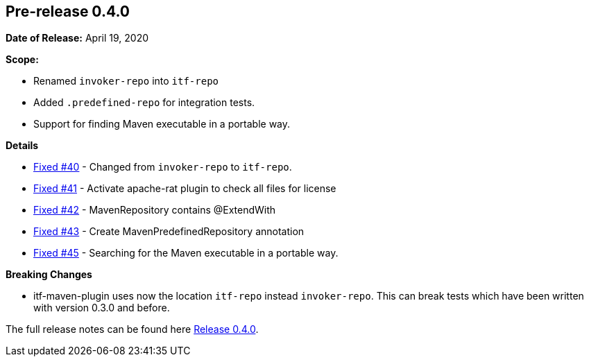 // Licensed to the Apache Software Foundation (ASF) under one
// or more contributor license agreements. See the NOTICE file
// distributed with this work for additional information
// regarding copyright ownership. The ASF licenses this file
// to you under the Apache License, Version 2.0 (the
// "License"); you may not use this file except in compliance
// with the License. You may obtain a copy of the License at
//
//   http://www.apache.org/licenses/LICENSE-2.0
//
//   Unless required by applicable law or agreed to in writing,
//   software distributed under the License is distributed on an
//   "AS IS" BASIS, WITHOUT WARRANTIES OR CONDITIONS OF ANY
//   KIND, either express or implied. See the License for the
//   specific language governing permissions and limitations
//   under the License.
//
[[release-notes-0.4.0]]
== Pre-release 0.4.0

:issue-40: https://github.com/khmarbaise/maven-it-extension/issues/40[Fixed #40]
:issue-41: https://github.com/khmarbaise/maven-it-extension/issues/41[Fixed #41]
:issue-42: https://github.com/khmarbaise/maven-it-extension/issues/42[Fixed #42]
:issue-43: https://github.com/khmarbaise/maven-it-extension/issues/43[Fixed #43]
:issue-45: https://github.com/khmarbaise/maven-it-extension/issues/45[Fixed #45]

:release-0_4_0: https://github.com/khmarbaise/maven-it-extension/milestone/4?closed=1

*Date of Release:* April 19, 2020

*Scope:*

 - Renamed `invoker-repo` into `itf-repo`
 - Added `.predefined-repo` for integration tests.
 - Support for finding Maven executable in a portable way.

*Details*

 * {issue-40} - Changed from `invoker-repo` to `itf-repo`.
 * {issue-41} - Activate apache-rat plugin to check all files for license
 * {issue-42} - MavenRepository contains @ExtendWith
 * {issue-43} - Create MavenPredefinedRepository annotation
 * {issue-45} - Searching for the Maven executable in a portable way.

*Breaking Changes*

 * itf-maven-plugin uses now the location `itf-repo` instead
   `invoker-repo`. This can break tests which have been written
    with version 0.3.0 and before.

The full release notes can be found here {release-0_4_0}[Release 0.4.0].
